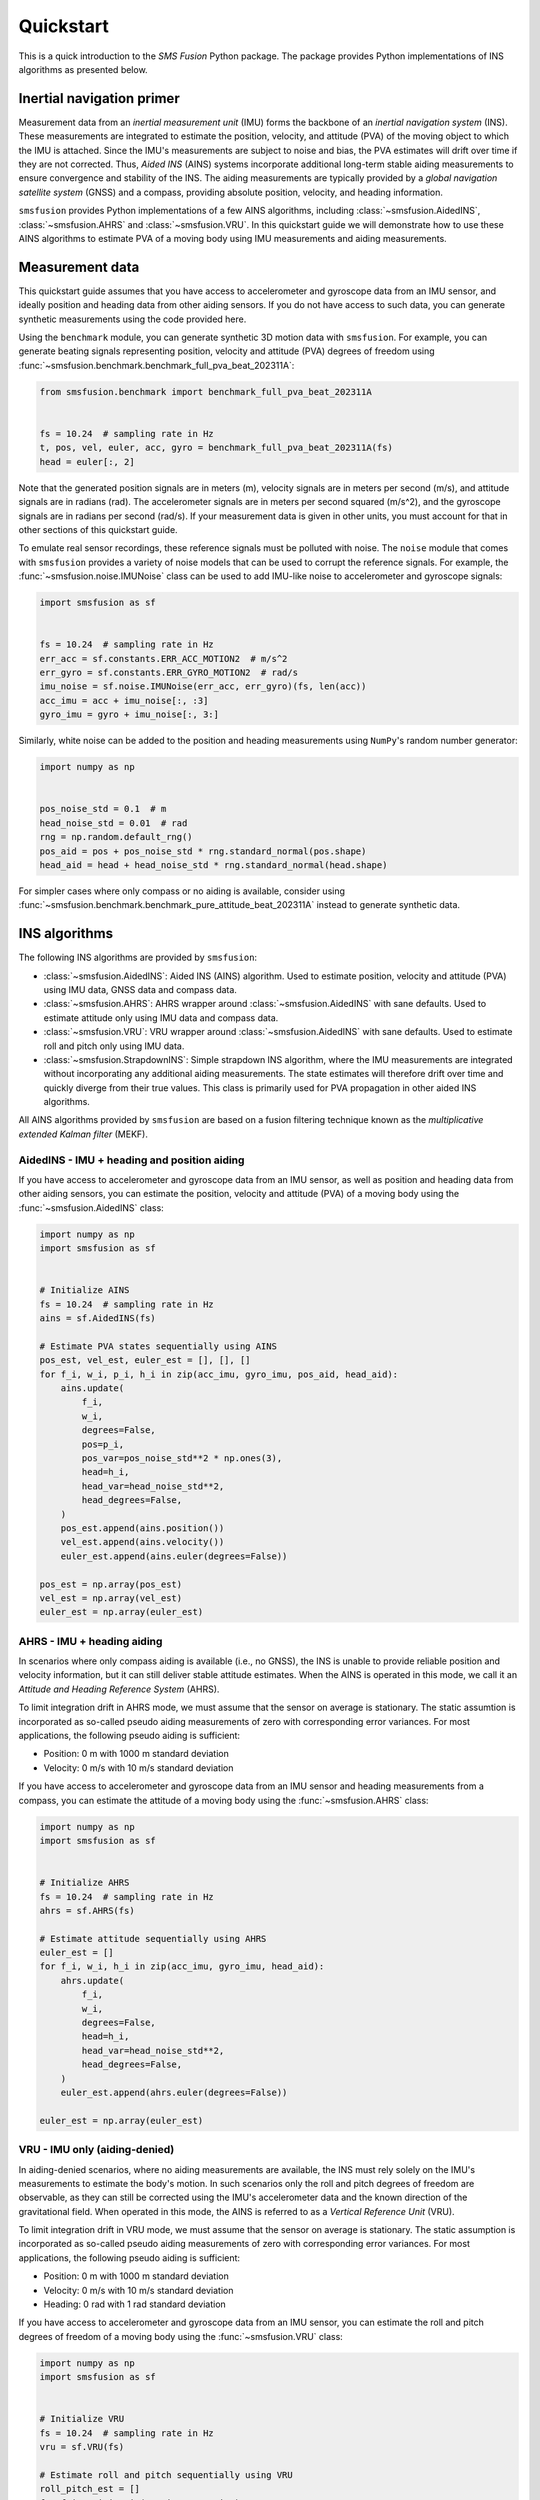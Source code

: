 Quickstart
==========
This is a quick introduction to the `SMS Fusion` Python package. The package provides
Python implementations of INS algorithms as presented below.

Inertial navigation primer
--------------------------
Measurement data from an `inertial measurement unit` (IMU) forms the backbone of an
`inertial navigation system` (INS). These measurements are integrated to estimate the
position, velocity, and attitude (PVA) of the moving object to which the IMU is attached.
Since the IMU's measurements are subject to noise and bias, the PVA estimates will drift
over time if they are not corrected. Thus, `Aided INS` (AINS) systems incorporate additional
long-term stable aiding measurements to ensure convergence and stability of the INS.
The aiding measurements are typically provided by a `global navigation satellite system`
(GNSS) and a compass, providing absolute position, velocity, and heading information.

``smsfusion`` provides Python implementations of a few AINS algorithms, including
:class:`~smsfusion.AidedINS`, :class:`~smsfusion.AHRS` and :class:`~smsfusion.VRU`.
In this quickstart guide we will demonstrate how to use these AINS algorithms to
estimate PVA of a moving body using IMU measurements and aiding measurements.

Measurement data
----------------
This quickstart guide assumes that you have access to accelerometer and gyroscope
data from an IMU sensor, and ideally position and heading data from other aiding
sensors. If you do not have access to such data, you can generate synthetic
measurements using the code provided here.

Using the ``benchmark`` module, you can generate synthetic 3D motion data with ``smsfusion``.
For example, you can generate beating signals representing position, velocity and
attitude (PVA) degrees of freedom using :func:`~smsfusion.benchmark.benchmark_full_pva_beat_202311A`:

.. code-block:: python

    from smsfusion.benchmark import benchmark_full_pva_beat_202311A


    fs = 10.24  # sampling rate in Hz
    t, pos, vel, euler, acc, gyro = benchmark_full_pva_beat_202311A(fs)
    head = euler[:, 2]

Note that the generated position signals are in meters (m), velocity signals are in meters
per second (m/s), and attitude signals are in radians (rad). The accelerometer signals
are in meters per second squared (m/s^2), and the gyroscope signals are in radians
per second (rad/s). If your measurement data is given in other units, you must account
for that in other sections of this quickstart guide.

To emulate real sensor recordings, these reference signals must be polluted with noise.
The ``noise`` module that comes with ``smsfusion`` provides a variety of noise models
that can be used to corrupt the reference signals. For example, the :func:`~smsfusion.noise.IMUNoise`
class can be used to add IMU-like noise to accelerometer and gyroscope signals:

.. code-block:: python

    import smsfusion as sf


    fs = 10.24  # sampling rate in Hz
    err_acc = sf.constants.ERR_ACC_MOTION2  # m/s^2
    err_gyro = sf.constants.ERR_GYRO_MOTION2  # rad/s
    imu_noise = sf.noise.IMUNoise(err_acc, err_gyro)(fs, len(acc))
    acc_imu = acc + imu_noise[:, :3]
    gyro_imu = gyro + imu_noise[:, 3:]

Similarly, white noise can be added to the position and heading measurements using
``NumPy``'s random number generator:

.. code-block:: python

    import numpy as np


    pos_noise_std = 0.1  # m
    head_noise_std = 0.01  # rad
    rng = np.random.default_rng()
    pos_aid = pos + pos_noise_std * rng.standard_normal(pos.shape)
    head_aid = head + head_noise_std * rng.standard_normal(head.shape)


For simpler cases where only compass or no aiding is available, consider using
:func:`~smsfusion.benchmark.benchmark_pure_attitude_beat_202311A` instead to
generate synthetic data.

INS algorithms
--------------
The following INS algorithms are provided by ``smsfusion``:

* :class:`~smsfusion.AidedINS`: Aided INS (AINS) algorithm. Used to estimate position,
  velocity and attitude (PVA) using IMU data, GNSS data and compass data.
* :class:`~smsfusion.AHRS`: AHRS wrapper around :class:`~smsfusion.AidedINS` with sane defaults.
  Used to estimate attitude only using IMU data and compass data.
* :class:`~smsfusion.VRU`: VRU wrapper around :class:`~smsfusion.AidedINS` with sane defaults.
  Used to estimate roll and pitch only using IMU data.
* :class:`~smsfusion.StrapdownINS`: Simple strapdown INS algorithm, where the
  IMU measurements are integrated without incorporating any additional aiding measurements.
  The state estimates will therefore drift over time and quickly diverge from their true values.
  This class is primarily used for PVA propagation in other aided INS algorithms.

All AINS algorithms provided by ``smsfusion`` are based on a fusion filtering technique
known as the `multiplicative extended Kalman filter` (MEKF).

AidedINS - IMU + heading and position aiding
............................................
If you have access to accelerometer and gyroscope data from an IMU sensor, as well
as position and heading data from other aiding sensors, you can estimate the position,
velocity and attitude (PVA) of a moving body using the :func:`~smsfusion.AidedINS` class:

.. code-block:: python

    import numpy as np
    import smsfusion as sf


    # Initialize AINS
    fs = 10.24  # sampling rate in Hz
    ains = sf.AidedINS(fs)

    # Estimate PVA states sequentially using AINS
    pos_est, vel_est, euler_est = [], [], []
    for f_i, w_i, p_i, h_i in zip(acc_imu, gyro_imu, pos_aid, head_aid):
        ains.update(
            f_i,
            w_i,
            degrees=False,
            pos=p_i,
            pos_var=pos_noise_std**2 * np.ones(3),
            head=h_i,
            head_var=head_noise_std**2,
            head_degrees=False,
        )
        pos_est.append(ains.position())
        vel_est.append(ains.velocity())
        euler_est.append(ains.euler(degrees=False))

    pos_est = np.array(pos_est)
    vel_est = np.array(vel_est)
    euler_est = np.array(euler_est)

AHRS - IMU + heading aiding
...........................
In scenarios where only compass aiding is available (i.e., no GNSS), the INS is
unable to provide reliable position and velocity information, but it can still
deliver stable attitude estimates. When the AINS is operated in this mode, we call
it an `Attitude and Heading Reference System` (AHRS).

To limit integration drift in AHRS mode, we must assume that the sensor on average
is stationary. The static assumtion is incorporated as so-called pseudo aiding measurements
of zero with corresponding error variances. For most applications, the following pseudo
aiding is sufficient:

* Position: 0 m with 1000 m standard deviation
* Velocity: 0 m/s with 10 m/s standard deviation

If you have access to accelerometer and gyroscope data from an IMU sensor and
heading measurements from a compass, you can estimate the attitude of a moving body
using the :func:`~smsfusion.AHRS` class:

.. code-block:: python

    import numpy as np
    import smsfusion as sf


    # Initialize AHRS
    fs = 10.24  # sampling rate in Hz
    ahrs = sf.AHRS(fs)

    # Estimate attitude sequentially using AHRS
    euler_est = []
    for f_i, w_i, h_i in zip(acc_imu, gyro_imu, head_aid):
        ahrs.update(
            f_i,
            w_i,
            degrees=False,
            head=h_i,
            head_var=head_noise_std**2,
            head_degrees=False,
        )
        euler_est.append(ahrs.euler(degrees=False))

    euler_est = np.array(euler_est)

VRU - IMU only (aiding-denied)
..............................
In aiding-denied scenarios, where no aiding measurements are available, the INS
must rely solely on the IMU's measurements to estimate the body's motion. In such
scenarios only the roll and pitch degrees of freedom are observable, as they can
still be corrected using the IMU's accelerometer data and the known direction of
the gravitational field. When operated in this mode, the AINS is referred to as
a `Vertical Reference Unit` (VRU).

To limit integration drift in VRU mode, we must assume that the sensor on average
is stationary. The static assumption is incorporated as so-called pseudo aiding measurements
of zero with corresponding error variances. For most applications, the following pseudo
aiding is sufficient:

* Position: 0 m with 1000 m standard deviation
* Velocity: 0 m/s with 10 m/s standard deviation
* Heading: 0 rad with 1 rad standard deviation

If you have access to accelerometer and gyroscope data from an IMU sensor, you can
estimate the roll and pitch degrees of freedom of a moving body using the
:func:`~smsfusion.VRU` class:

.. code-block:: python

    import numpy as np
    import smsfusion as sf


    # Initialize VRU
    fs = 10.24  # sampling rate in Hz
    vru = sf.VRU(fs)

    # Estimate roll and pitch sequentially using VRU
    roll_pitch_est = []
    for f_i, w_i in zip(acc_imu, gyro_imu):
        vru.update(f_i, w_i, degrees=False)
        euler_est.append(vru.euler(degrees=False))

    euler_est = np.array(euler_est)


Smoothing
---------
Smoothing refers to post-processing techniques that enhance the accuracy of a Kalman
filter's state and covariance estimates by incorporating both past and future measurements.
In contrast, standard forward filtering (as provided by :class:`~smsfusion.AidedINS`,
:class:`~smsfusion.AHRS` and :class:`~smsfusion.VRU`) relies only on past and current
measurements, leading to suboptimal estimates when future data is available.

Fixed-interval smoothing
........................
The :class:`~smsfusion.FixedIntervalSmoother` class implements fixed-interval smoothing
for an :class:`~smsfusion.AidedINS` instance or one of its subclasses (:class:`~smsfusion.AHRS`
or :class:`~smsfusion.VRU`). After a complete forward pass using the given AINS
algorithm, a backward sweep with a smoothing algorithm is performed to refine the
state and covariance estimates. Fixed-interval smoothing is particularly useful
when the entire measurement sequence is available, as it allows for optimal state
estimation by considering all measurements in the sequence.

The following example demonstrates how to refine a :class:`~smsfusion.VRU`'s roll
and pitch estimates using :class:`~smsfusion.FixedIntervalSmoother`. The same
workflow applies if the underlying AINS instance is an :class:`~smsfusion.AidedINS`
or an :class:`~smsfusion.AHRS` instead. However, note that the ``update()`` method may take
additional aiding parameters depending on the type of AINS instance used.

.. code-block:: python

    import smsfusion as sf


    # Initialize VRU-based fixed-interval smoother
    fs = 10.24  # sampling rate in Hz
    smoother = sf.FixedIntervalSmoother(sf.VRU(fs))

    # Update with accelerometer and gyroscope measurements
    for f_i, w_i in zip(acc_imu, gyro_imu):
        smoother.update(f_i, w_i, degrees=False)

    # Get smoothed roll and pitch estimates
    euler_est = smoother.euler(degrees=False)
